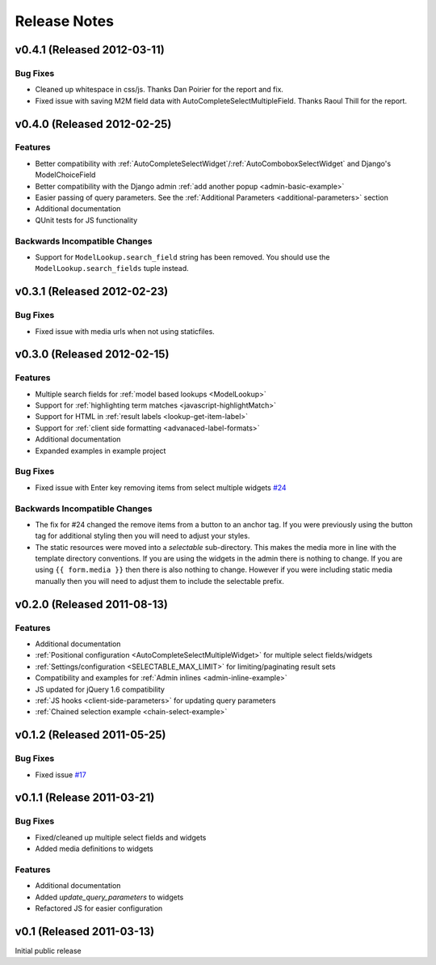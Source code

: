 Release Notes
==================

v0.4.1 (Released 2012-03-11)
--------------------------------------

Bug Fixes
_________________

- Cleaned up whitespace in css/js. Thanks Dan Poirier for the report and fix.
- Fixed issue with saving M2M field data with AutoCompleteSelectMultipleField. Thanks Raoul Thill for the report.


v0.4.0 (Released 2012-02-25)
--------------------------------------

Features
_________________

- Better compatibility with :ref:`AutoCompleteSelectWidget`/:ref:`AutoComboboxSelectWidget` and Django's ModelChoiceField
- Better compatibility with the Django admin :ref:`add another popup <admin-basic-example>`
- Easier passing of query parameters. See the :ref:`Additional Parameters <additional-parameters>` section
- Additional documentation
- QUnit tests for JS functionality


Backwards Incompatible Changes
________________________________

- Support for ``ModelLookup.search_field`` string has been removed. You should use the ``ModelLookup.search_fields`` tuple instead.


v0.3.1 (Released 2012-02-23)
--------------------------------------

Bug Fixes
_________________

- Fixed issue with media urls when not using staticfiles.


v0.3.0 (Released 2012-02-15)
--------------------------------------

Features
_________________

- Multiple search fields for :ref:`model based lookups <ModelLookup>`
- Support for :ref:`highlighting term matches <javascript-highlightMatch>`
- Support for HTML in :ref:`result labels <lookup-get-item-label>`
- Support for :ref:`client side formatting <advanaced-label-formats>`
- Additional documentation
- Expanded examples in example project


Bug Fixes
_________________

- Fixed issue with Enter key removing items from select multiple widgets `#24 <https://bitbucket.org/mlavin/django-selectable/issue/24/pressing-enter-when-autocomplete-input-box>`_


Backwards Incompatible Changes
________________________________

- The fix for #24 changed the remove items from a button to an anchor tag. If you were previously using the button tag for additional styling then you will need to adjust your styles.
- The static resources were moved into a `selectable` sub-directory. This makes the media more in line with the template directory conventions. If you are using the widgets in the admin there is nothing to change. If you are using ``{{ form.media }}`` then there is also nothing to change. However if you were including static media manually then you will need to adjust them to include the selectable prefix.


v0.2.0 (Released 2011-08-13)
--------------------------------------

Features
_________________

- Additional documentation
- :ref:`Positional configuration <AutoCompleteSelectMultipleWidget>` for multiple select fields/widgets
- :ref:`Settings/configuration <SELECTABLE_MAX_LIMIT>` for limiting/paginating result sets
- Compatibility and examples for :ref:`Admin inlines <admin-inline-example>`
- JS updated for jQuery 1.6 compatibility
- :ref:`JS hooks <client-side-parameters>` for updating query parameters
- :ref:`Chained selection example <chain-select-example>`


v0.1.2 (Released 2011-05-25)
--------------------------------------

Bug Fixes
_________________

- Fixed issue `#17 <https://bitbucket.org/mlavin/django-selectable/issue/17/update-not-working>`_


v0.1.1 (Release 2011-03-21)
--------------------------------------

Bug Fixes
_________________

- Fixed/cleaned up multiple select fields and widgets
- Added media definitions to widgets


Features
_________________

- Additional documentation
- Added `update_query_parameters` to widgets
- Refactored JS for easier configuration


v0.1 (Released 2011-03-13)
--------------------------------------

Initial public release

